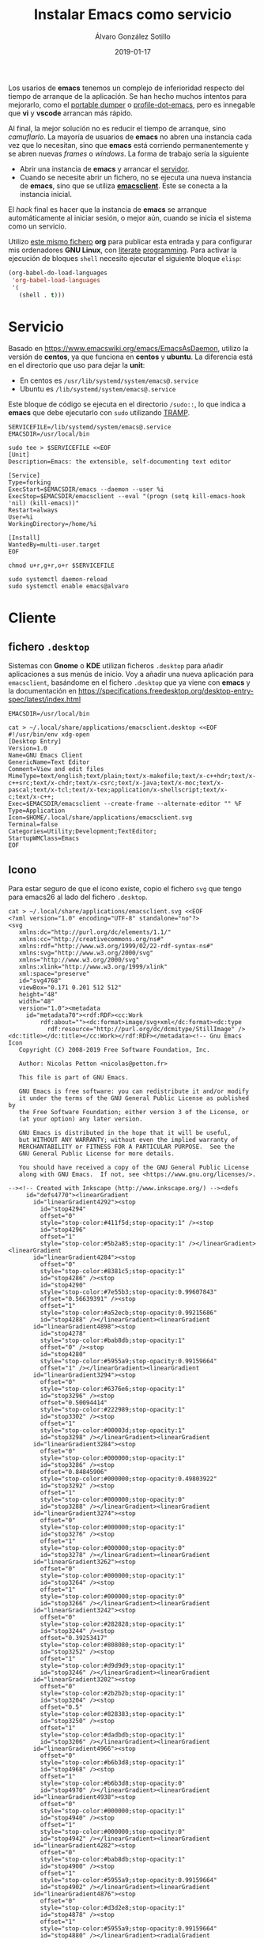 #+title: Instalar Emacs como servicio

#+AUTHOR:      Álvaro González Sotillo
#+EMAIL:       alvarogonzalezsotillo@gmail.com
#+DATE:        2019-01-17
#+URI:         /blog/instalar-emacs-como-servicio

#+TAGS: emacs, orgmode
#+DESCRIPTION: El tiempo de arranque de Emacs se puede disimular al inicio del sistema, y ser manejado como un servicio al que conectarse.


Los usarios de *emacs* tenemos un complejo de inferioridad respecto del tiempo de arranque de la aplicación. Se han hecho muchos intentos para mejorarlo, como el [[https://dancol.org/pdumperpres.pdf][portable dumper]] o [[https://www.emacswiki.org/emacs/ProfileDotEmacs][profile-dot-emacs]], pero es innegable que *vi* y *vscode* arrancan más rápido.

Al final, la mejor solución no es reducir el tiempo de arranque, sino /camuflarlo/. La mayoría de usuarios de *emacs* no abren una instancia cada vez que lo necesitan, sino que *emacs* está corriendo permanentemente y se abren nuevas /frames/ o /windows/. La forma de trabajo sería la siguiente
- Abrir una instancia de *emacs* y arrancar el [[http://wikemacs.org/wiki/Emacs_server][servidor]].
- Cuando se necesite abrir un fichero, no se ejecuta una nueva instancia de *emacs*, sino que se utiliza *[[https://www.emacswiki.org/emacs/EmacsClient][emacsclient]]*. Este se conecta a la instancia inicial.

El /hack/ final es hacer que la instancia de *emacs* se arranque automáticamente al iniciar sesión, o mejor aún, cuando se inicia el sistema como un servicio.

Utilizo [[https://raw.githubusercontent.com/alvarogonzalezsotillo/alvarogonzalezsotillo.github.io/source/blog/instalar-emacs-como-servicio/instalar-emacs-como-servicio.org][este mismo fichero]] *org* para publicar esta entrada y para configurar mis ordenadores *GNU Linux*, con [[https://caiorss.github.io/Emacs-Elisp-Programming/Org-mode-recipes.html][literate]] [[http://cachestocaches.com/2018/6/org-literate-programming/][programming]]. Para activar la ejecución de bloques =shell= necesito ejecutar el siguiente bloque =elisp=:
#+begin_src emacs-lisp
  (org-babel-do-load-languages
   'org-babel-load-languages
   '(
     (shell . t)))
#+end_src

#+RESULTS:

* Servicio

Basado en [[https://www.emacswiki.org/emacs/EmacsAsDaemon]], utilizo la versión de *centos*, ya que funciona en *centos* y *ubuntu*. La diferencia está en el directorio que uso para dejar la *unit*:
- En centos es =/usr/lib/systemd/system/emacs@.service=
- Ubuntu es =/lib/systemd/system/emacs@.service=

Este bloque de código se ejecuta en el directorio =/sudo::=, lo que indica a *emacs* que debe ejecutarlo con =sudo= utilizando [[https://www.gnu.org/software/tramp/tramp-emacs.html][TRAMP]].

#+BEGIN_SRC shell :dir "/sudo::" :cache no
SERVICEFILE=/lib/systemd/system/emacs@.service
EMACSDIR=/usr/local/bin

sudo tee > $SERVICEFILE <<EOF
[Unit]
Description=Emacs: the extensible, self-documenting text editor

[Service]
Type=forking
ExecStart=$EMACSDIR/emacs --daemon --user %i
ExecStop=$EMACSDIR/emacsclient --eval "(progn (setq kill-emacs-hook 'nil) (kill-emacs))"
Restart=always
User=%i
WorkingDirectory=/home/%i

[Install]
WantedBy=multi-user.target
EOF

chmod u+r,g+r,o+r $SERVICEFILE

sudo systemctl daemon-reload 
sudo systemctl enable emacs@alvaro
#+end_src

#+RESULTS:

* Cliente
  

** fichero =.desktop=
Sistemas con *Gnome* o *KDE* utilizan ficheros =.desktop= para añadir aplicaciones a sus menús de inicio. Voy a añadir una nueva aplicación para =emacsclient=, basándome en el fichero =.desktop= que ya viene con *emacs* y la documentación en [[https://specifications.freedesktop.org/desktop-entry-spec/latest/index.html]] 

#+begin_src shell
EMACSDIR=/usr/local/bin

cat > ~/.local/share/applications/emacsclient.desktop <<EOF
#!/usr/bin/env xdg-open
[Desktop Entry]
Version=1.0
Name=GNU Emacs Client
GenericName=Text Editor
Comment=View and edit files
MimeType=text/english;text/plain;text/x-makefile;text/x-c++hdr;text/x-c++src;text/x-chdr;text/x-csrc;text/x-java;text/x-moc;text/x-pascal;text/x-tcl;text/x-tex;application/x-shellscript;text/x-c;text/x-c++;
Exec=$EMACSDIR/emacsclient --create-frame --alternate-editor "" %F
Type=Application
Icon=$HOME/.local/share/applications/emacsclient.svg
Terminal=false
Categories=Utility;Development;TextEditor;
StartupWMClass=Emacs
EOF
#+end_src

#+RESULTS:


** Icono
Para estar seguro de que el icono existe, copio el fichero =svg= que tengo para emacs26 al lado del fichero =.desktop=.

#+begin_src shell
cat > ~/.local/share/applications/emacsclient.svg <<EOF
<?xml version="1.0" encoding="UTF-8" standalone="no"?>
<svg
   xmlns:dc="http://purl.org/dc/elements/1.1/"
   xmlns:cc="http://creativecommons.org/ns#"
   xmlns:rdf="http://www.w3.org/1999/02/22-rdf-syntax-ns#"
   xmlns:svg="http://www.w3.org/2000/svg"
   xmlns="http://www.w3.org/2000/svg"
   xmlns:xlink="http://www.w3.org/1999/xlink"
   xml:space="preserve"
   id="svg4768"
   viewBox="0.171 0.201 512 512"
   height="48"
   width="48"
   version="1.0"><metadata
     id="metadata70"><rdf:RDF><cc:Work
         rdf:about=""><dc:format>image/svg+xml</dc:format><dc:type
           rdf:resource="http://purl.org/dc/dcmitype/StillImage" /><dc:title></dc:title></cc:Work></rdf:RDF></metadata><!-- Gnu Emacs Icon
   Copyright (C) 2008-2019 Free Software Foundation, Inc.

   Author: Nicolas Petton <nicolas@petton.fr>

   This file is part of GNU Emacs.

   GNU Emacs is free software: you can redistribute it and/or modify
   it under the terms of the GNU General Public License as published by
   the Free Software Foundation; either version 3 of the License, or
   (at your option) any later version.

   GNU Emacs is distributed in the hope that it will be useful,
   but WITHOUT ANY WARRANTY; without even the implied warranty of
   MERCHANTABILITY or FITNESS FOR A PARTICULAR PURPOSE.  See the
   GNU General Public License for more details.

   You should have received a copy of the GNU General Public License
   along with GNU Emacs.  If not, see <https://www.gnu.org/licenses/>.

--><!-- Created with Inkscape (http://www.inkscape.org/) --><defs
     id="defs4770"><linearGradient
       id="linearGradient4292"><stop
         id="stop4294"
         offset="0"
         style="stop-color:#411f5d;stop-opacity:1" /><stop
         id="stop4296"
         offset="1"
         style="stop-color:#5b2a85;stop-opacity:1" /></linearGradient><linearGradient
       id="linearGradient4284"><stop
         offset="0"
         style="stop-color:#8381c5;stop-opacity:1"
         id="stop4286" /><stop
         id="stop4290"
         style="stop-color:#7e55b3;stop-opacity:0.99607843"
         offset="0.56639391" /><stop
         offset="1"
         style="stop-color:#a52ecb;stop-opacity:0.99215686"
         id="stop4288" /></linearGradient><linearGradient
       id="linearGradient4898"><stop
         id="stop4278"
         style="stop-color:#bab8db;stop-opacity:1"
         offset="0" /><stop
         id="stop4280"
         style="stop-color:#5955a9;stop-opacity:0.99159664"
         offset="1" /></linearGradient><linearGradient
       id="linearGradient3294"><stop
         offset="0"
         style="stop-color:#6376e6;stop-opacity:1"
         id="stop3296" /><stop
         offset="0.50094414"
         style="stop-color:#222989;stop-opacity:1"
         id="stop3302" /><stop
         offset="1"
         style="stop-color:#00003d;stop-opacity:1"
         id="stop3298" /></linearGradient><linearGradient
       id="linearGradient3284"><stop
         offset="0"
         style="stop-color:#000000;stop-opacity:1"
         id="stop3286" /><stop
         offset="0.84845906"
         style="stop-color:#000000;stop-opacity:0.49803922"
         id="stop3292" /><stop
         offset="1"
         style="stop-color:#000000;stop-opacity:0"
         id="stop3288" /></linearGradient><linearGradient
       id="linearGradient3274"><stop
         offset="0"
         style="stop-color:#000000;stop-opacity:1"
         id="stop3276" /><stop
         offset="1"
         style="stop-color:#000000;stop-opacity:0"
         id="stop3278" /></linearGradient><linearGradient
       id="linearGradient3262"><stop
         offset="0"
         style="stop-color:#000000;stop-opacity:1"
         id="stop3264" /><stop
         offset="1"
         style="stop-color:#000000;stop-opacity:0"
         id="stop3266" /></linearGradient><linearGradient
       id="linearGradient3242"><stop
         offset="0"
         style="stop-color:#282828;stop-opacity:1"
         id="stop3244" /><stop
         offset="0.39253417"
         style="stop-color:#808080;stop-opacity:1"
         id="stop3252" /><stop
         offset="1"
         style="stop-color:#d9d9d9;stop-opacity:1"
         id="stop3246" /></linearGradient><linearGradient
       id="linearGradient3202"><stop
         offset="0"
         style="stop-color:#2b2b2b;stop-opacity:1"
         id="stop3204" /><stop
         offset="0.5"
         style="stop-color:#828383;stop-opacity:1"
         id="stop3250" /><stop
         offset="1"
         style="stop-color:#dadbdb;stop-opacity:1"
         id="stop3206" /></linearGradient><linearGradient
       id="linearGradient4966"><stop
         offset="0"
         style="stop-color:#b6b3d8;stop-opacity:1"
         id="stop4968" /><stop
         offset="1"
         style="stop-color:#b6b3d8;stop-opacity:0"
         id="stop4970" /></linearGradient><linearGradient
       id="linearGradient4938"><stop
         offset="0"
         style="stop-color:#000000;stop-opacity:1"
         id="stop4940" /><stop
         offset="1"
         style="stop-color:#000000;stop-opacity:0"
         id="stop4942" /></linearGradient><linearGradient
       id="linearGradient4282"><stop
         offset="0"
         style="stop-color:#bab8db;stop-opacity:1"
         id="stop4900" /><stop
         offset="1"
         style="stop-color:#5955a9;stop-opacity:0.99159664"
         id="stop4902" /></linearGradient><linearGradient
       id="linearGradient4876"><stop
         offset="0"
         style="stop-color:#d3d2e8;stop-opacity:1"
         id="stop4878" /><stop
         offset="1"
         style="stop-color:#5955a9;stop-opacity:0.99159664"
         id="stop4880" /></linearGradient><radialGradient
       gradientTransform="matrix(0.6817439,0,0,0.5905355,-3.8523706,-28.935273)"
       gradientUnits="userSpaceOnUse"
       xlink:href="#linearGradient4898"
       id="radialGradient4892"
       fy="-108.96888"
       fx="20.951529"
       r="266.76535"
       cy="-108.96888"
       cx="20.951529" /><radialGradient
       gradientTransform="matrix(1,0,0,0.1854103,0,383.88493)"
       gradientUnits="userSpaceOnUse"
       xlink:href="#linearGradient4938"
       id="radialGradient4944"
       fy="471.26172"
       fx="233.8876"
       r="170.49393"
       cy="471.26172"
       cx="233.8876" /><radialGradient
       gradientTransform="matrix(1,0,0,0.9121621,0,32.654948)"
       gradientUnits="userSpaceOnUse"
       xlink:href="#linearGradient4966"
       id="radialGradient4972"
       fy="371.76376"
       fx="299.70135"
       r="76.696358"
       cy="371.76376"
       cx="299.70135" /><radialGradient
       gradientTransform="matrix(0.414705,0.3300575,-0.5059004,0.6356454,346.95314,49.479585)"
       gradientUnits="userSpaceOnUse"
       xlink:href="#linearGradient3202"
       id="radialGradient3210"
       fy="390.45248"
       fx="289.44067"
       r="17.67668"
       cy="390.45248"
       cx="289.44067" /><radialGradient
       gradientTransform="matrix(0.414705,0.3300575,-0.5059004,0.6356454,448.41009,-65.398074)"
       gradientUnits="userSpaceOnUse"
       xlink:href="#linearGradient3202"
       id="radialGradient3238"
       fy="382.14804"
       fx="283.50717"
       r="17.67668"
       cy="382.14804"
       cx="283.50717" /><radialGradient
       gradientTransform="matrix(-6.5565014e-2,-5.9721765e-2,1.6871024,-1.8521705,171.90774,540.51473)"
       gradientUnits="userSpaceOnUse"
       xlink:href="#linearGradient3242"
       id="radialGradient3248"
       fy="181.18982"
       fx="418.45551"
       r="63.068935"
       cy="181.18982"
       cx="418.45551" /><radialGradient
       gradientTransform="matrix(0.4055116,-3.3440123e-2,0.1034174,4.3988695,177.23251,-1191.6649)"
       gradientUnits="userSpaceOnUse"
       xlink:href="#linearGradient3262"
       id="radialGradient3268"
       fy="357.33591"
       fx="354.51709"
       r="33.712105"
       cy="357.33591"
       cx="354.51709" /><radialGradient
       gradientTransform="matrix(-0.1339874,-0.1146812,0.3079048,-0.3597394,444.23592,395.03849)"
       gradientUnits="userSpaceOnUse"
       xlink:href="#linearGradient3274"
       id="radialGradient3280"
       fy="223.55537"
       fx="510.58469"
       r="132.28336"
       cy="223.55537"
       cx="510.58469" /><radialGradient
       gradientTransform="matrix(-1.2497569,1.3798305,-9.6289463e-2,-7.2974479e-2,674.3826,-70.590682)"
       gradientUnits="userSpaceOnUse"
       xlink:href="#linearGradient3284"
       id="radialGradient3290"
       fy="-158.17821"
       fx="284.4671"
       r="110.2972"
       cy="-158.17821"
       cx="284.4671" /><radialGradient
       gradientTransform="matrix(-0.1008165,-8.0872321e-2,1.0745309,-1.3395252,13.843287,784.79288)"
       gradientUnits="userSpaceOnUse"
       xlink:href="#linearGradient3294"
       id="radialGradient3300"
       fy="356.62274"
       fx="425.51019"
       r="143.34167"
       cy="356.62274"
       cx="425.51019" /><filter
       height="1.088351"
       y="-0.044175496"
       width="1.0892536"
       x="-0.044626798"
       id="filter4350"
       style="color-interpolation-filters:sRGB"><feGaussianBlur
         id="feGaussianBlur4352"
         stdDeviation="8.7848425" /></filter><linearGradient
       y2="300.73987"
       x2="236.61363"
       y1="-161.8512"
       x1="-122.20192"
       spreadMethod="pad"
       gradientTransform="matrix(0.87385837,0,0,0.82818057,246.00762,250.28138)"
       gradientUnits="userSpaceOnUse"
       id="linearGradient4245"
       xlink:href="#linearGradient4284" /><linearGradient
       y2="66.018341"
       x2="173.94518"
       y1="396.6066"
       x1="447.80933"
       gradientTransform="matrix(0.98684959,0,0,0.98684959,3.0344187,2.5250397)"
       gradientUnits="userSpaceOnUse"
       id="linearGradient4247"
       xlink:href="#linearGradient4292" /></defs><rect
     style="fill:none;display:none"
     id="rect4772"
     y="0.20100001"
     x="0.171"
     height="512"
     width="512" /><g
     style="display:none"
     id="g4788"><g
       style="display:inline"
       id="g4790" /></g><g
     style="display:none"
     id="g4806"><g
       style="display:inline"
       id="g4808"><path
         style="fill:#050505;display:none"
         id="path4810"
         d="M 349.098,256.651 C 348.833,256.397 386.735,284.256 388.519,281.663 C 394.881,272.411 470.565,188.526 473.303,165.427 C 473.545,163.424 472.787,161.331 472.787,161.331 C 472.787,161.331 471.597,161.187 466.462,157.017 C 463.77,154.825 460.979,152.436 460.979,152.436 C 444.925,153.434 403.094,193.995 349.917,256.004" /></g></g><path
     style="opacity:0.40500004;fill:#211f46;fill-opacity:0.99607843;stroke:#0a0b1b;stroke-width:8.53333378;stroke-miterlimit:4;stroke-dasharray:none;stroke-opacity:1;filter:url(#filter4350)"
     id="path4233"
     d="m 491.66937,257.75916 c 0,131.79436 -105.76,238.63481 -236.22155,238.63481 -130.46155,0 -236.221539,-106.84045 -236.221539,-238.63481 0,-131.79437 105.759989,-238.634808 236.221539,-238.634808 130.46155,0 236.22155,106.840438 236.22155,238.634808 z"
     transform="matrix(0.98684957,0,0,0.98684957,3.0344041,2.5250397)" /><path
     d="m 488.23812,256.89456 c 0,130.06121 -104.3692,235.49665 -233.1151,235.49665 -128.7459,0 -233.115201,-105.43544 -233.115201,-235.49665 0,-130.06123 104.369301,-235.49666 233.115201,-235.49666 128.7459,0 233.1151,105.43543 233.1151,235.49666 z"
     id="path4235"
     style="opacity:1;fill:url(#linearGradient4245);fill-opacity:1;stroke:url(#linearGradient4247);stroke-width:13.33816814;stroke-miterlimit:4;stroke-dasharray:none;stroke-opacity:1" /><path
     d="m 175.0003,422.31057 c 0,0 19.7385,1.39634 45.1312,-0.84159 10.2834,-0.9063 49.3267,-4.74128 78.5169,-11.14289 0,0 35.5899,-7.61669 54.6301,-14.63335 19.9225,-7.34185 30.7636,-13.57304 35.6433,-22.40243 -0.2128,-1.80907 1.5024,-8.22438 -7.685,-12.07788 -23.4887,-9.85199 -50.73,-8.06998 -104.6338,-9.21285 -59.7772,-2.05391 -79.6627,-12.05971 -90.2556,-20.11838 -10.1579,-8.17519 -5.05,-30.79254 38.4742,-50.71499 21.9244,-10.60898 107.8705,-30.18698 107.8705,-30.18698 -28.9451,-14.30725 -82.9186,-39.45893 -94.0134,-44.89023 -9.7308,-4.76348 -25.303,-11.93595 -28.6785,-20.61368 -3.8271,-8.33089 9.0383,-15.50726 16.2248,-17.56236 23.1448,-6.67602 55.8182,-10.82538 85.5548,-11.29122 14.9472,-0.23417 17.3734,-1.19586 17.3734,-1.19586 20.6243,-3.42116 34.2014,-17.53175 28.5446,-39.87876 -5.0783,-22.81046 -31.8617,-36.21365 -57.3138,-31.57361 -23.9682,4.36956 -81.7378,21.15007 -81.7378,21.15007 71.4075,-0.61803 83.3592,0.57378 88.697,8.03676 3.1523,4.40742 -1.4324,10.45068 -20.4765,13.56099 -20.733,3.38616 -63.8312,7.46399 -63.8312,7.46399 -41.3449,2.4554 -70.4682,2.61974 -79.203,21.11314 -5.7065,12.08196 6.0854,22.7633 11.2538,29.4493 21.8407,24.28905 53.3882,37.38879 73.6948,47.03553 7.6405,3.62963 30.0586,10.48407 30.0586,10.48407 -65.8782,-3.62335 -113.4003,16.6055 -141.2764,39.89622 -31.5288,29.16261 -17.581403,63.92354 47.0124,85.3268 38.1517,12.6416 57.0725,18.58695 113.9815,13.46232 33.52,-1.80673 38.8041,-0.73155 39.1383,2.01892 0.4705,3.87242 -37.2311,13.49165 -47.524,16.4606 -26.1853,7.55306 -94.8276,22.80438 -95.1712,22.87835 z"
     id="path4237"
     style="fill:#ffffff;fill-opacity:1;fill-rule:evenodd;stroke:#000000;stroke-width:0;stroke-linecap:butt;stroke-linejoin:miter;stroke-miterlimit:4;stroke-dasharray:none;stroke-opacity:1" /></svg>
EOF
#+end_src

#+RESULTS:



* Problemas
- *emacsclient* no encuentra el socket: añadir el parámetro =-s= con =/tmp/emacs1000/server=. El número =1000= indica el identificador del usuario. También puede especificarse la variable =server-socket-dir= al iniciar el servidor.
